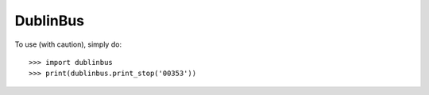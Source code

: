 DublinBus
---------
.. image:: https://travis-ci.org/vasyl-purchel/dublinbus.svg
   :target: https://travis-ci.org/vasyl-purchel/dublinbus
   :alt: Build Status
.. image:: https://badge.fury.io/py/dublinbus.svg
   :target: http://badge.fury.io/py/dublinbus
   :alt: PyPI version
.. image:: https://coveralls.io/repos/vasyl-purchel/dublinbus/badge.svg
   :target: https://coveralls.io/r/vasyl-purchel/dublinbus
   :alt: Coverage Status
.. image:: https://landscape.io/github/vasyl-purchel/dublinbus/master/landscape.svg?style=flat
   :target: https://landscape.io/github/vasyl-purchel/dublinbus/master
   :alt: Code Health
.. image:: https://badge.waffle.io/vasyl-purchel/dublinbus.svg?label=ready&title=Ready
   :target: https://waffle.io/vasyl-purchel/dublinbus
   :alt: 'Stories in Ready'

To use (with caution), simply do::

    >>> import dublinbus
    >>> print(dublinbus.print_stop('00353'))